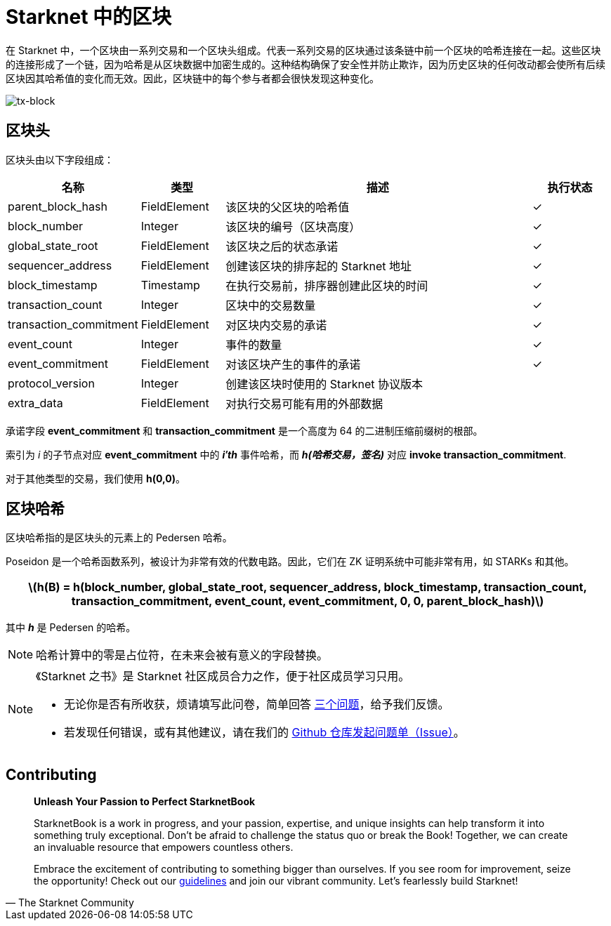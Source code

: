 [id="blocks"]

= Starknet 中的区块

在 Starknet 中，一个区块由一系列交易和一个区块头组成。代表一系列交易的区块通过该条链中前一个区块的哈希连接在一起。这些区块的连接形成了一个链，因为哈希是从区块数据中加密生成的。这种结构确保了安全性并防止欺诈，因为历史区块的任何改动都会使所有后续区块因其哈希值的变化而无效。因此，区块链中的每个参与者都会很快发现这种变化。

image::tx-block.png[tx-block]

== 区块头

区块头由以下字段组成：

[cols="1,1,4,1",options="header"]
|===
| 名称 | 类型 | 描述 | 执行状态
| parent_block_hash | FieldElement | 该区块的父区块的哈希值 | ✓
| block_number | Integer | 该区块的编号（区块高度） | ✓
| global_state_root | FieldElement | 该区块之后的状态承诺 | ✓
| sequencer_address | FieldElement | 创建该区块的排序起的 Starknet 地址 | ✓
| block_timestamp | Timestamp | 在执行交易前，排序器创建此区块的时间 | ✓
| transaction_count | Integer | 区块中的交易数量 | ✓
| transaction_commitment | FieldElement | 对区块内交易的承诺 | ✓
| event_count | Integer | 事件的数量 | ✓
| event_commitment | FieldElement | 对该区块产生的事件的承诺 | ✓
| protocol_version | Integer | 创建该区块时使用的 Starknet 协议版本 |
| extra_data | FieldElement | 对执行交易可能有用的外部数据 |
|===

[附注]
====
承诺字段 *event_commitment* 和 *transaction_commitment* 是一个高度为 64 的二进制压缩前缀树的根部。

索引为 _i_ 的子节点对应 *event_commitment* 中的 *_i′th_* 事件哈希，而 *_h(哈希交易，签名)_* 对应 *invoke transaction_commitment*.

对于其他类型的交易，我们使用 *h(0,0)*。
====

== 区块哈希

区块哈希指的是区块头的元素上的 Pedersen 哈希。

Poseidon 是一个哈希函数系列，被设计为非常有效的代数电路。因此，它们在 ZK 证明系统中可能非常有用，如 STARKs 和其他。

[.formula, frame="single", options="header", background_color="#e6f3ff"]
|===
| latexmath:[h(B) = h(block_number, global_state_root, sequencer_address, block_timestamp, transaction_count, transaction_commitment, event_count, event_commitment, 0, 0, parent_block_hash)]
|===

其中 *_h_* 是 Pedersen 的哈希。

[NOTE]
====
哈希计算中的零是占位符，在未来会被有意义的字段替换。
====

[NOTE]
====
《Starknet 之书》是 Starknet 社区成员合力之作，便于社区成员学习只用。

* 无论你是否有所收获，烦请填写此问卷，简单回答 https://a.sprig.com/WTRtdlh2VUlja09lfnNpZDo4MTQyYTlmMy03NzdkLTQ0NDEtOTBiZC01ZjAyNDU0ZDgxMzU=[三个问题]，给予我们反馈。
* 若发现任何错误，或有其他建议，请在我们的 https://github.com/starknet-edu/starknetbook/issues[Github 仓库发起问题单（Issue）]。
====

== Contributing

[quote, The Starknet Community]
____
*Unleash Your Passion to Perfect StarknetBook*

StarknetBook is a work in progress, and your passion, expertise, and unique insights can help transform it into something truly exceptional. Don't be afraid to challenge the status quo or break the Book! Together, we can create an invaluable resource that empowers countless others.

Embrace the excitement of contributing to something bigger than ourselves. If you see room for improvement, seize the opportunity! Check out our https://github.com/starknet-edu/starknetbook/blob/main/CONTRIBUTING.adoc[guidelines] and join our vibrant community. Let's fearlessly build Starknet! 
____
